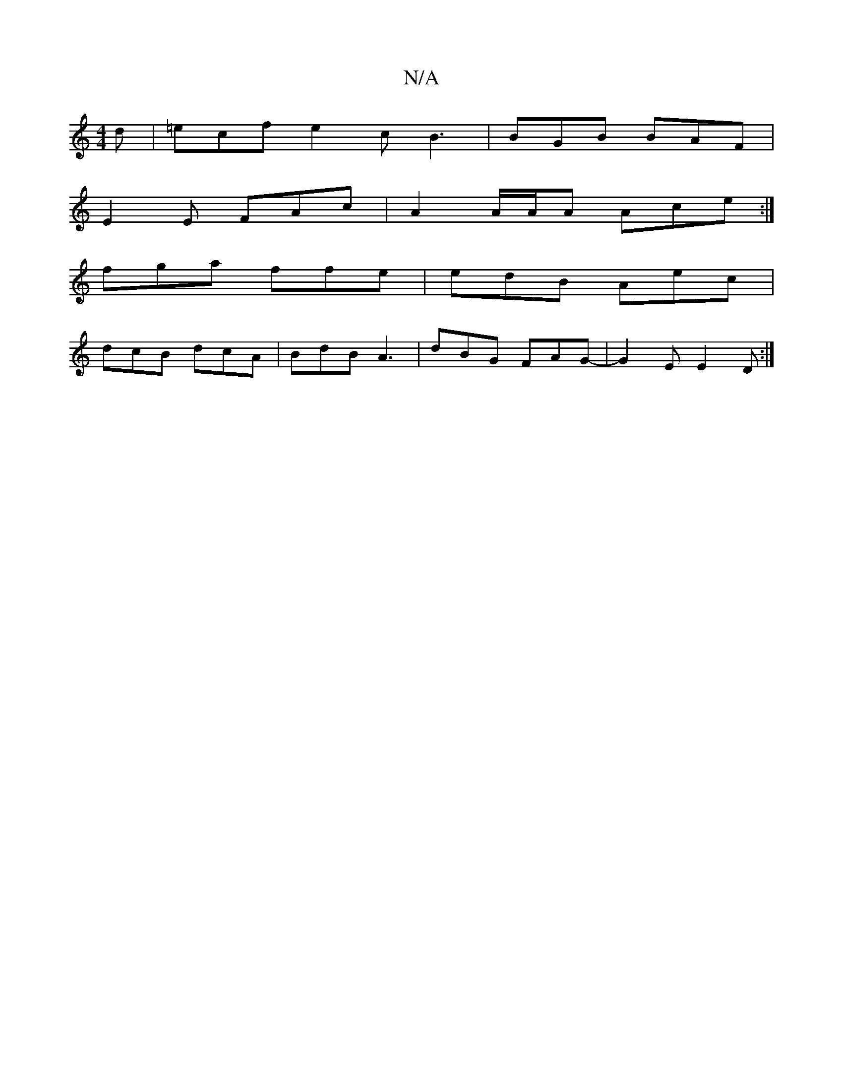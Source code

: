 X:1
T:N/A
M:4/4
R:N/A
K:Cmajor
2 d|=ecf e2 c B3 | BGB BAF |
E2E FAc | A2A/2A/2A Ace :|
fga ffe | edB Aec |
dcB dcA | BdB A3 |dBG FAG|-G2E E2D :|

E2 | G2 GG | AD FAB^cdB|d2 f ffa|afg afd|edB AGA|
~c3 ~A3:||

|:~D3F Aefd|ecAc dfdA|e